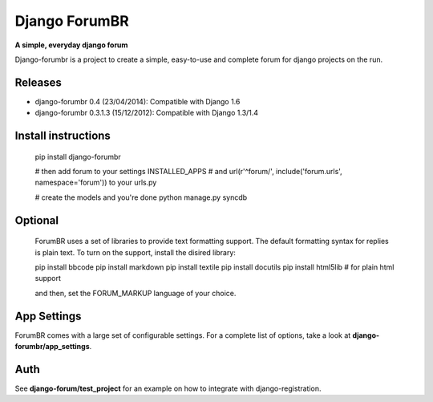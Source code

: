 Django ForumBR
==============

**A simple, everyday django forum**

Django-forumbr is a project to create a simple, easy-to-use and complete forum
for django projects on the run.

Releases
--------

* django-forumbr 0.4 (23/04/2014): Compatible with Django 1.6
* django-forumbr 0.3.1.3 (15/12/2012): Compatible with Django 1.3/1.4

Install instructions
--------------------
    pip install django-forumbr

    # then add forum to your settings INSTALLED_APPS
    # and url(r'^forum/', include('forum.urls', namespace='forum')) to your urls.py

    # create the models and you're done
    python manage.py syncdb

Optional
--------
    ForumBR uses a set of libraries to provide text formatting support.
    The default formatting syntax for replies is plain text.
    To turn on the support, install the disired library:

    pip install bbcode
    pip install markdown
    pip install textile
    pip install docutils
    pip install html5lib # for plain html support

    and then, set the FORUM_MARKUP language of your choice.

App Settings
------------
ForumBR comes with a large set of configurable settings. For a complete list of options,
take a look at **django-forumbr/app_settings**.

Auth
----
See **django-forum/test_project** for an example on how
to integrate with django-registration.
